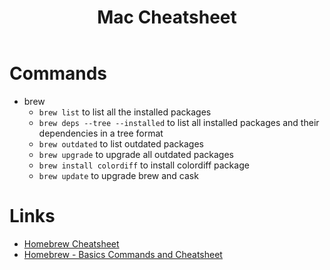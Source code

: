 #+title: Mac Cheatsheet

* Commands
- brew
  + =brew list= to list all the installed packages
  + =brew deps --tree --installed= to list all installed packages and their dependencies in a tree format
  + =brew outdated= to list outdated packages
  + =brew upgrade= to upgrade all outdated packages
  + =brew install colordiff= to install colordiff package
  + =brew update= to upgrade brew and cask

* Links
- [[https://devhints.io/homebrew][Homebrew Cheatsheet]]
- [[https://dev.to/andremare/homebrew---basics--cheatsheet-3a3n][Homebrew - Basics Commands and Cheatsheet]]
